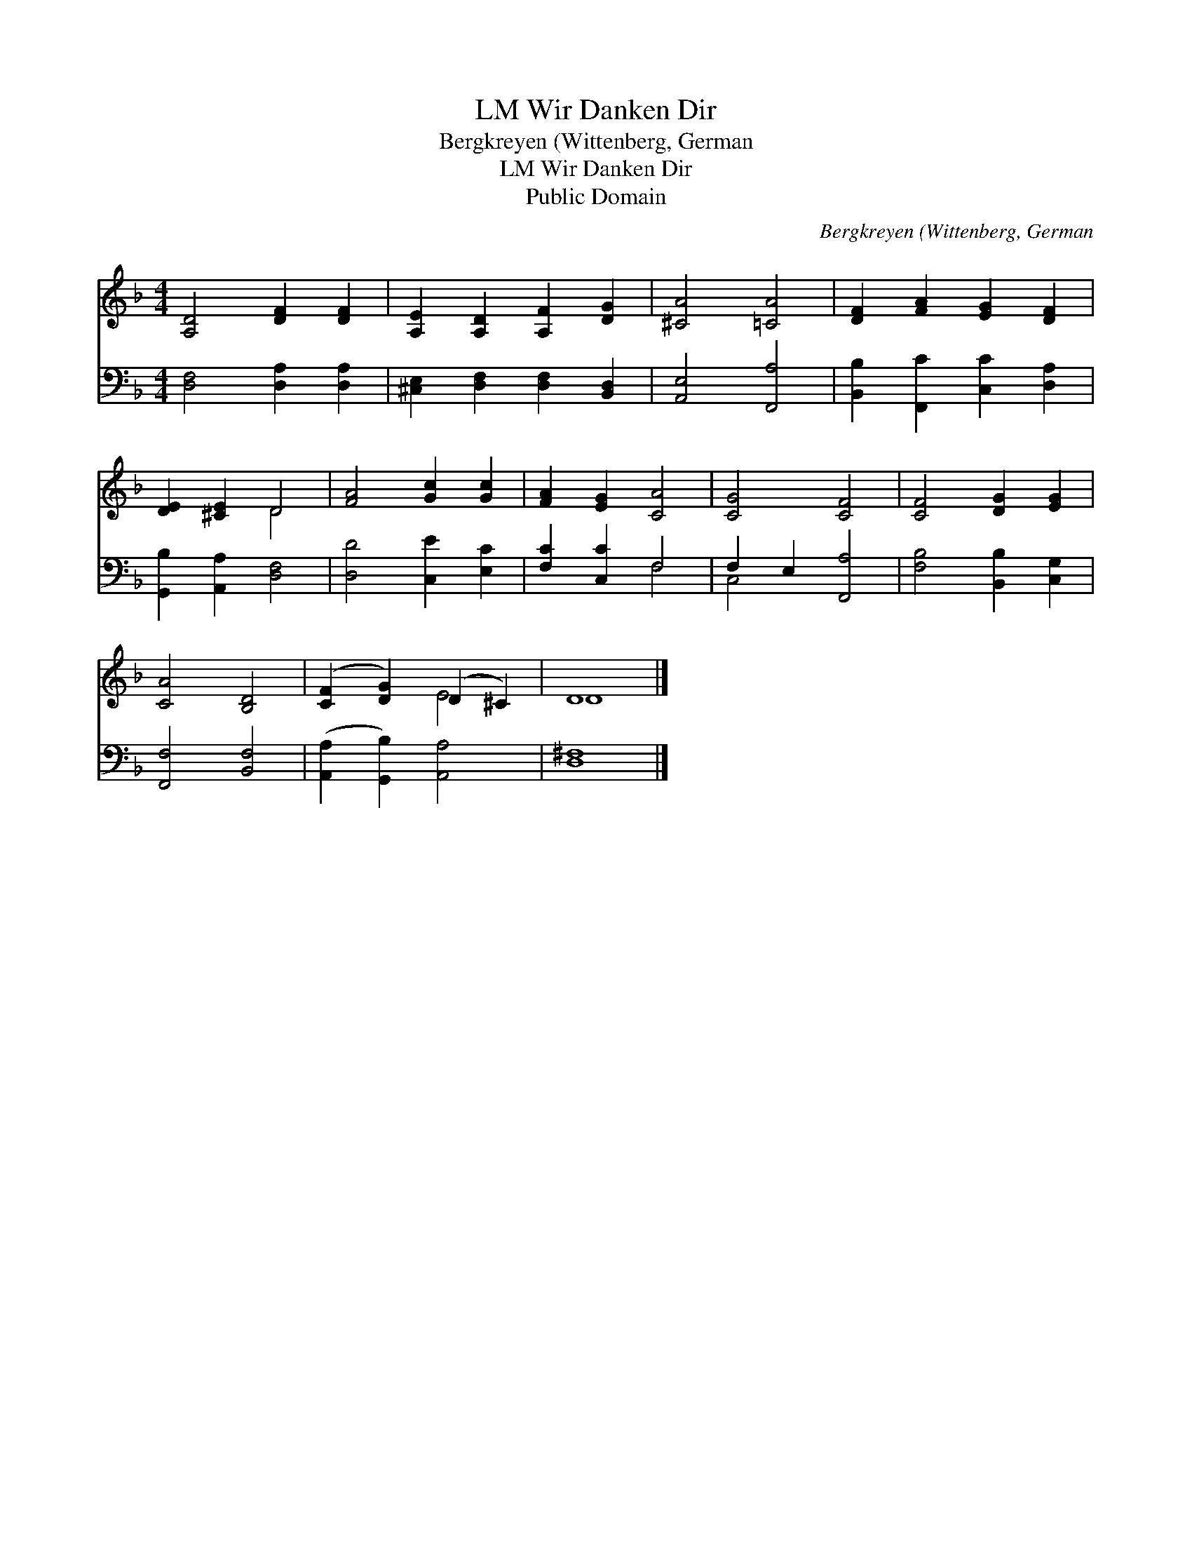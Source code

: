 X:1
T:Wir Danken Dir, LM
T:Bergkreyen (Wittenberg, German
T:Wir Danken Dir, LM
T:Public Domain
C:Bergkreyen (Wittenberg, German
Z:Public Domain
%%score ( 1 2 ) ( 3 4 )
L:1/8
M:4/4
K:F
V:1 treble 
V:2 treble 
V:3 bass 
V:4 bass 
V:1
 [A,D]4 [DF]2 [DF]2 | [A,E]2 [A,D]2 [A,F]2 [DG]2 | [^CA]4 [=CA]4 | [DF]2 [FA]2 [EG]2 [DF]2 | %4
 [DE]2 [^CE]2 D4 | [FA]4 [Gc]2 [Gc]2 | [FA]2 [EG]2 [CA]4 | [CG]4 [CF]4 | [CF]4 [DG]2 [EG]2 | %9
 [CA]4 [B,D]4 | ([CF]2 [DG]2) (D2 ^C2) | D8 |] %12
V:2
 x8 | x8 | x8 | x8 | x4 D4 | x8 | x8 | x8 | x8 | x8 | x4 E4 | D8 |] %12
V:3
 [D,F,]4 [D,A,]2 [D,A,]2 | [^C,E,]2 [D,F,]2 [D,F,]2 [B,,D,]2 | [A,,E,]4 [F,,A,]4 | %3
 [B,,B,]2 [F,,C]2 [C,C]2 [D,A,]2 | [G,,B,]2 [A,,A,]2 [D,F,]4 | [D,D]4 [C,E]2 [E,C]2 | %6
 [F,C]2 [C,C]2 F,4 | F,2 E,2 [F,,A,]4 | [F,B,]4 [B,,B,]2 [C,G,]2 | [F,,F,]4 [B,,F,]4 | %10
 ([A,,A,]2 [G,,B,]2) [A,,A,]4 | [D,^F,]8 |] %12
V:4
 x8 | x8 | x8 | x8 | x8 | x8 | x4 F,4 | C,4 x4 | x8 | x8 | x8 | x8 |] %12

